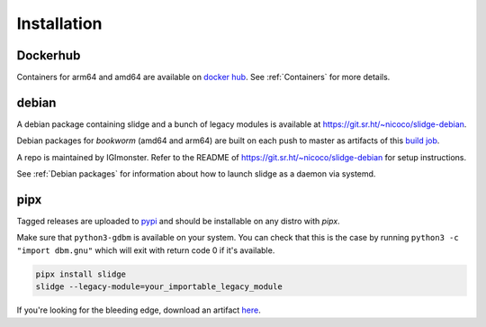 ============
Installation
============

Dockerhub
---------

Containers for arm64 and amd64 are available on `docker hub <https://hub.docker.com/u/nicocool84>`_.
See :ref:`Containers` for more details.

debian
------

A debian package containing slidge and a bunch of legacy modules is available at
`<https://git.sr.ht/~nicoco/slidge-debian>`_.

Debian packages for *bookworm* (amd64 and arm64)
are built on each push to master as artifacts of
this `build job <https://builds.sr.ht/~nicoco/slidge/commits/master/debian.yml?>`_.

A repo is maintained by IGImonster. Refer to the README of
`<https://git.sr.ht/~nicoco/slidge-debian>`_ for setup instructions.

See :ref:`Debian packages` for information about how to launch slidge as a daemon via systemd.

pipx
----

.. image:: https://badge.fury.io/py/slidge.svg
  :alt: PyPI package
  :target: https://pypi.org/project/slidge/

Tagged releases are uploaded to `pypi <https://pypi.org/project/slidge/>`_
and should be installable on any distro with `pipx`.

Make sure that ``python3-gdbm`` is available on your system.
You can check that this is the case by running ``python3 -c "import dbm.gnu"``
which will exit with return code 0 if it's available.

.. code-block:: bash

    pipx install slidge
    slidge --legacy-module=your_importable_legacy_module

If you're looking for the bleeding edge, download an artifact
`here <https://builds.sr.ht/~nicoco/slidge/commits/master/ci.yml?>`_.
